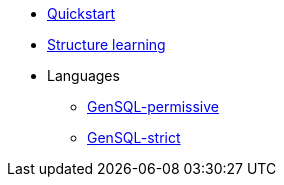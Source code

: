 * xref:structure-learning::quick-start.adoc[Quickstart]
* xref:structure-learning::structure-learning.adoc[Structure learning]
* Languages
** xref:query::gensql-permissive.adoc[GenSQL-permissive]
** xref:query::gensql-strict.adoc[GenSQL-strict]

